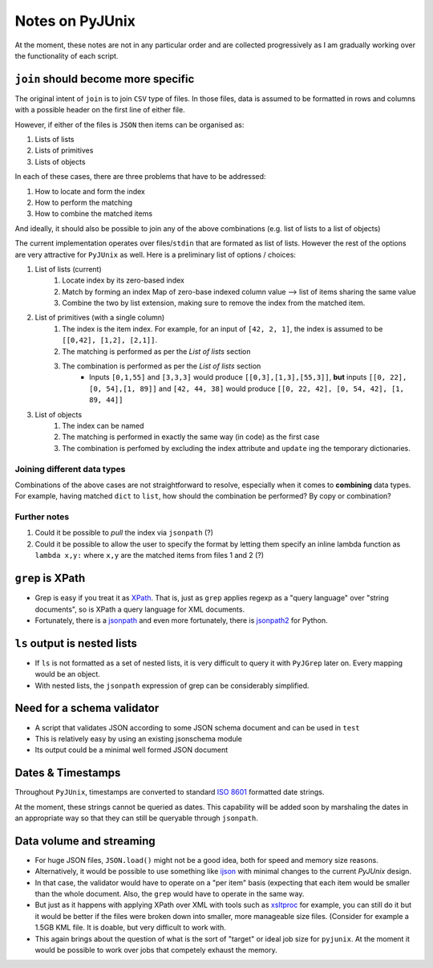 Notes on PyJUnix
================

At the moment, these notes are not in any particular order and are collected progressively as I am gradually 
working over the functionality of each script. 


``join`` should become more specific
------------------------------------

The original intent of ``join`` is to join ``CSV`` type of files. In those files, data is assumed to be formatted 
in rows and columns with a possible header on the first line of either file.

However, if either of the files is ``JSON`` then items can be organised as:

1. Lists of lists
2. Lists of primitives
3. Lists of objects

In each of these cases, there are three problems that have to be addressed:

1. How to locate and form the index
2. How to perform the matching
3. How to combine the matched items

And ideally, it should also be possible to join any of the above combinations (e.g. list of lists to a list of objects)

The current implementation operates over files/``stdin`` that are formated as list of lists. However the rest of the 
options are very attractive for ``PyJUnix`` as well. Here is a preliminary list of options / choices:

1. List of lists (current)
    1. Locate index by its zero-based index
    2. Match by forming an index Map of zero-base indexed column value --> list of items sharing the same value
    3. Combine the two by list extension, making sure to remove the index from the matched item.
    
2. List of primitives (with a single column)
    1. The index is the item index. For example, for an input of ``[42, 2, 1]``, the index is assumed to be
       ``[[0,42], [1,2], [2,1]]``.
    2. The matching is performed as per the *List of lists* section
    3. The combination is performed as per the *List of lists* section
        * Inputs ``[0,1,55]`` and ``[3,3,3]`` would produce ``[[0,3],[1,3],[55,3]]``, **but** inputs 
          ``[[0, 22], [0, 54],[1, 89]]`` and ``[42, 44, 38]`` would produce ``[[0, 22, 42], [0, 54, 42], [1, 89, 44]]``
          
3. List of objects
    1. The index can be named
    2. The matching is performed in exactly the same way (in code) as the first case
    3. The combination is perfomed by excluding the index attribute and ``update`` ing the temporary dictionaries.
    

Joining different data types
^^^^^^^^^^^^^^^^^^^^^^^^^^^^

Combinations of the above cases are not straightforward to resolve, especially when it comes to **combining** data 
types. For example, having matched ``dict`` to ``list``, how should the combination be performed? By copy or
combination?


Further notes
^^^^^^^^^^^^^

1. Could it be possible to *pull* the index via ``jsonpath`` (?)
2. Could it be possible to allow the user to specify the format by letting them specify an inline lambda function as
   ``lambda x,y:`` where ``x,y`` are the matched items from files 1 and 2 (?)



``grep`` is XPath
-----------------

* Grep is easy if you treat it as `XPath <https://en.wikipedia.org/wiki/XPath>`_. 
  That is, just as ``grep`` applies regexp as a "query language" over "string documents", so is XPath a query language 
  for XML documents.

* Fortunately, there is a `jsonpath <https://github.com/JSON-path/JsonPath>`_ and even more fortunately, there is 
  `jsonpath2 <https://github.com/pacifica/python-jsonpath2>`_ for Python.


``ls`` output is nested lists
-----------------------------

* If ``ls`` is not formatted as a set of nested lists, it is very difficult to query it with ``PyJGrep`` later on.
  Every mapping would be an object.
  
* With nested lists, the ``jsonpath`` expression of grep can be considerably simplified.


Need for a schema validator
---------------------------

* A script that validates JSON according to some JSON schema document and can be used in ``test``
* This is relatively easy by using an existing jsonschema module
* Its output could be a minimal well formed JSON document


Dates & Timestamps
------------------

Throughout ``PyJUnix``, timestamps are converted to standard `ISO 8601 <https://en.wikipedia.org/wiki/ISO_8601>`_ 
formatted date strings. 

At the moment, these strings cannot be queried as dates. This capability will be added soon by marshaling the dates 
in an appropriate way so that they can still be queryable through ``jsonpath``.


Data volume and streaming
-------------------------

* For huge JSON files, ``JSON.load()`` might not be a good idea, both for speed and memory size reasons.
* Alternatively, it would be possible to use something like `ijson <https://pypi.org/project/ijson/>`_ with 
  minimal changes to the current `PyJUnix` design.
* In that case, the validator would have to operate on a "per item" basis (expecting that each item would be smaller 
  than the whole document. Also, the ``grep`` would have to operate in the same way.

* But just as it happens with applying XPath over XML with tools such as 
  `xsltproc <http://xmlsoft.org/XSLT/xsltproc.html>`_ for example, you can still do it but it would be better if 
  the files were broken down into smaller, more manageable size files. (Consider for example a 1.5GB KML file. It is 
  doable, but very difficult to work with.
  
* This again brings about the question of what is the sort of "target" or ideal job size for ``pyjunix``. At the moment
  it would be possible to work over jobs that competely exhaust the memory.
